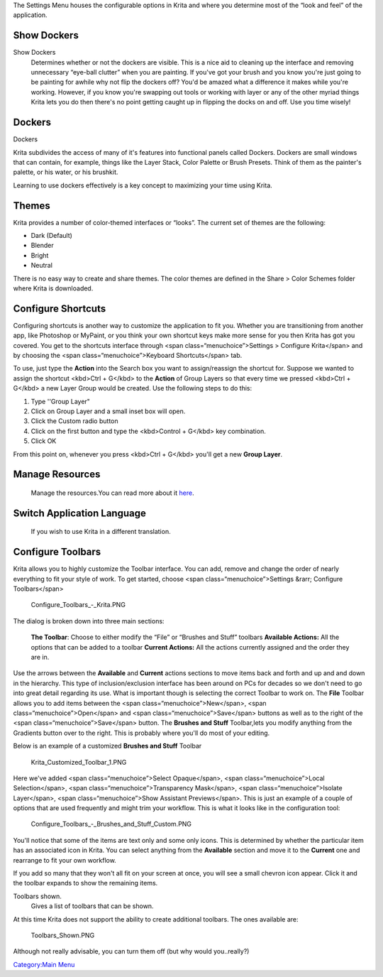 The Settings Menu houses the configurable options in Krita and where you
determine most of the “look and feel” of the application.

Show Dockers
~~~~~~~~~~~~

Show Dockers
    Determines whether or not the dockers are visible. This is a nice
    aid to cleaning up the interface and removing unnecessary “eye-ball
    clutter” when you are painting. If you've got your brush and you
    know you're just going to be painting for awhile why not flip the
    dockers off? You'd be amazed what a difference it makes while you're
    working. However, if you know you're swapping out tools or working
    with layer or any of the other myriad things Krita lets you do then
    there's no point getting caught up in flipping the docks on and off.
    Use you time wisely!

Dockers
~~~~~~~

Dockers

Krita subdivides the access of many of it's features into functional
panels called Dockers. Dockers are small windows that can contain, for
example, things like the Layer Stack, Color Palette or Brush Presets.
Think of them as the painter's palette, or his water, or his brushkit.

Learning to use dockers effectively is a key concept to maximizing your
time using Krita.

Themes
~~~~~~

Krita provides a number of color-themed interfaces or “looks”. The
current set of themes are the following:

-  Dark (Default)
-  Blender
-  Bright
-  Neutral

There is no easy way to create and share themes. The color themes are
defined in the Share > Color Schemes folder where Krita is downloaded.

Configure Shortcuts
~~~~~~~~~~~~~~~~~~~

Configuring shortcuts is another way to customize the application to fit
you. Whether you are transitioning from another app, like Photoshop or
MyPaint, or you think your own shortcut keys make more sense for you
then Krita has got you covered. You get to the shortcuts interface
through <span class=“menuchoice”>Settings > Configure Krita</span> and
by choosing the <span class=“menuchoice”>Keyboard Shortcuts</span> tab.

To use, just type the **Action** into the Search box you want to
assign/reassign the shortcut for. Suppose we wanted to assign the
shortcut <kbd>Ctrl + G</kbd> to the **Action** of Group Layers so that
every time we pressed <kbd>Ctrl + G</kbd> a new Layer Group would be
created. Use the following steps to do this:

#. Type ''Group Layer"
#. Click on Group Layer and a small inset box will open.
#. Click the Custom radio button
#. Click on the first button and type the <kbd>Control + G</kbd> key
   combination.
#. Click OK

From this point on, whenever you press <kbd>Ctrl + G</kbd> you'll get a
new **Group Layer**.

Manage Resources
~~~~~~~~~~~~~~~~

    Manage the resources.You can read more about it
    `here <Special:MyLanguage/category:Resources_Management>`__.

Switch Application Language
~~~~~~~~~~~~~~~~~~~~~~~~~~~

    If you wish to use Krita in a different translation.

Configure Toolbars
~~~~~~~~~~~~~~~~~~

Krita allows you to highly customize the Toolbar interface. You can add,
remove and change the order of nearly everything to fit your style of
work. To get started, choose <span class=“menuchoice”>Settings &rarr;
Configure Toolbars</span>

.. figure:: Configure_Toolbars_-_Krita.PNG
   :alt: Configure_Toolbars_-_Krita.PNG

   Configure\_Toolbars\_-\_Krita.PNG

The dialog is broken down into three main sections:

    **The Toolbar**: Choose to either modify the “File” or “Brushes and
    Stuff” toolbars
    **Available Actions:** All the options that can be added to a
    toolbar
    **Current Actions:** All the actions currently assigned and the
    order they are in.

Use the arrows between the **Available** and **Current** actions
sections to move items back and forth and up and and down in the
hierarchy. This type of inclusion/exclusion interface has been around on
PCs for decades so we don't need to go into great detail regarding its
use. What is important though is selecting the correct Toolbar to work
on. The **File** Toolbar allows you to add items between the <span
class=“menuchoice”>New</span>, <span class=“menuchoice”>Open</span> and
<span class=“menuchoice”>Save</span> buttons as well as to the right of
the <span class=“menuchoice”>Save</span> button. The **Brushes and
Stuff** Toolbar,lets you modify anything from the Gradients button over
to the right. This is probably where you'll do most of your editing.

Below is an example of a customized **Brushes and Stuff** Toolbar

.. figure:: Krita_Customized_Toolbar_1.PNG
   :alt: Krita_Customized_Toolbar_1.PNG

   Krita\_Customized\_Toolbar\_1.PNG

Here we've added <span class=“menuchoice”>Select Opaque</span>, <span
class=“menuchoice”>Local Selection</span>, <span
class=“menuchoice”>Transparency Mask</span>, <span
class=“menuchoice”>Isolate Layer</span>, <span class=“menuchoice”>Show
Assistant Previews</span>. This is just an example of a couple of
options that are used frequently and might trim your workflow. This is
what it looks like in the configuration tool:

.. figure:: Configure_Toolbars_-_Brushes_and_Stuff_Custom.PNG
   :alt: Configure_Toolbars_-_Brushes_and_Stuff_Custom.PNG

   Configure\_Toolbars\_-\_Brushes\_and\_Stuff\_Custom.PNG

You'll notice that some of the items are text only and some only icons.
This is determined by whether the particular item has an associated icon
in Krita. You can select anything from the **Available** section and
move it to the **Current** one and rearrange to fit your own workflow.

If you add so many that they won't all fit on your screen at once, you
will see a small chevron icon appear. Click it and the toolbar expands
to show the remaining items.

Toolbars shown.
    Gives a list of toolbars that can be shown.

At this time Krita does not support the ability to create additional
toolbars. The ones available are:

.. figure:: Toolbars_Shown.PNG
   :alt: Toolbars_Shown.PNG

   Toolbars\_Shown.PNG

Although not really advisable, you can turn them off (but why would
you..really?)

`Category:Main Menu <Category:Main_Menu>`__
